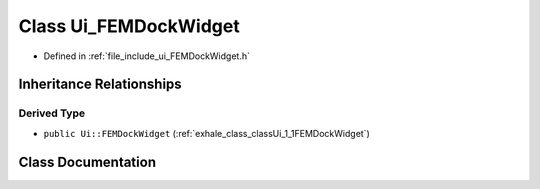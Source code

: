 .. _exhale_class_classUi__FEMDockWidget:

Class Ui_FEMDockWidget
======================

- Defined in :ref:`file_include_ui_FEMDockWidget.h`


Inheritance Relationships
-------------------------

Derived Type
************

- ``public Ui::FEMDockWidget`` (:ref:`exhale_class_classUi_1_1FEMDockWidget`)


Class Documentation
-------------------


.. doxygenclass:: Ui_FEMDockWidget
   :project: My Project
   :members:
   :protected-members:
   :undoc-members: